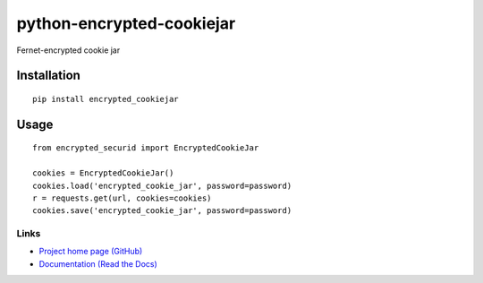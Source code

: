 python-encrypted-cookiejar
==========================

Fernet-encrypted cookie jar

Installation
------------
::

    pip install encrypted_cookiejar

Usage
-----

::


    from encrypted_securid import EncryptedCookieJar

    cookies = EncryptedCookieJar()
    cookies.load('encrypted_cookie_jar', password=password)
    r = requests.get(url, cookies=cookies)
    cookies.save('encrypted_cookie_jar', password=password)




Links
~~~~~

* `Project home page (GitHub) <https://github.com/andreax79/python-encrypted-securid>`_
* `Documentation (Read the Docs) <https://python-encrypted-securid.readthedocs.io/en/latest/>`_
